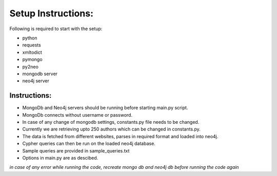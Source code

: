 =================== 
Setup Instructions: 
===================

Following is required to start with the setup:

* python
* requests
* xmltodict
* pymongo
* py2neo
* mongodb server
* neo4j server

Instructions:
-------------

* MongoDb and Neo4j servers should be running before starting main.py script.
* MongoDb connects without username or password.
* In case of any change of mongodb settings, constants.py file needs to be changed.
* Currently we are retrieving upto 250 authors which can be changed in constants.py.
* The data is fetched from different websites, parses in required format and loaded into neo4j.
* Cypher queries can then be run on the loaded neo4j database.
* Sample queries are provided in sample_queries.txt
* Options in main.py are as descibed.

*in case of any error while running the code, recreate mongo db and neo4j db before running the code again*  
